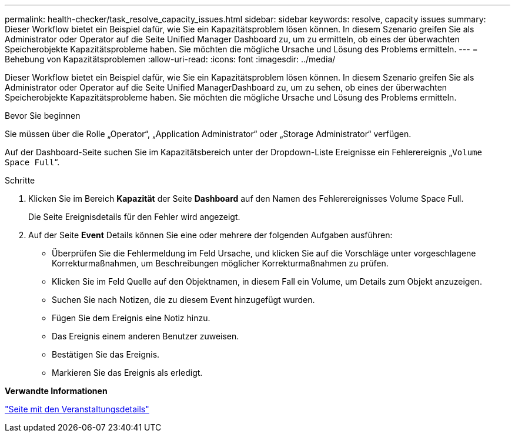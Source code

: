 ---
permalink: health-checker/task_resolve_capacity_issues.html 
sidebar: sidebar 
keywords: resolve, capacity issues 
summary: Dieser Workflow bietet ein Beispiel dafür, wie Sie ein Kapazitätsproblem lösen können. In diesem Szenario greifen Sie als Administrator oder Operator auf die Seite Unified Manager Dashboard zu, um zu ermitteln, ob eines der überwachten Speicherobjekte Kapazitätsprobleme haben. Sie möchten die mögliche Ursache und Lösung des Problems ermitteln. 
---
= Behebung von Kapazitätsproblemen
:allow-uri-read: 
:icons: font
:imagesdir: ../media/


[role="lead"]
Dieser Workflow bietet ein Beispiel dafür, wie Sie ein Kapazitätsproblem lösen können. In diesem Szenario greifen Sie als Administrator oder Operator auf die Seite Unified ManagerDashboard zu, um zu sehen, ob eines der überwachten Speicherobjekte Kapazitätsprobleme haben. Sie möchten die mögliche Ursache und Lösung des Problems ermitteln.

.Bevor Sie beginnen
Sie müssen über die Rolle „Operator“, „Application Administrator“ oder „Storage Administrator“ verfügen.

Auf der Dashboard-Seite suchen Sie im Kapazitätsbereich unter der Dropdown-Liste Ereignisse ein Fehlerereignis „`Volume Space Full`“.

.Schritte
. Klicken Sie im Bereich *Kapazität* der Seite *Dashboard* auf den Namen des Fehlerereignisses Volume Space Full.
+
Die Seite Ereignisdetails für den Fehler wird angezeigt.

. Auf der Seite *Event* Details können Sie eine oder mehrere der folgenden Aufgaben ausführen:
+
** Überprüfen Sie die Fehlermeldung im Feld Ursache, und klicken Sie auf die Vorschläge unter vorgeschlagene Korrekturmaßnahmen, um Beschreibungen möglicher Korrekturmaßnahmen zu prüfen.
** Klicken Sie im Feld Quelle auf den Objektnamen, in diesem Fall ein Volume, um Details zum Objekt anzuzeigen.
** Suchen Sie nach Notizen, die zu diesem Event hinzugefügt wurden.
** Fügen Sie dem Ereignis eine Notiz hinzu.
** Das Ereignis einem anderen Benutzer zuweisen.
** Bestätigen Sie das Ereignis.
** Markieren Sie das Ereignis als erledigt.




*Verwandte Informationen*

link:../events/reference_event_details_page.html["Seite mit den Veranstaltungsdetails"]
